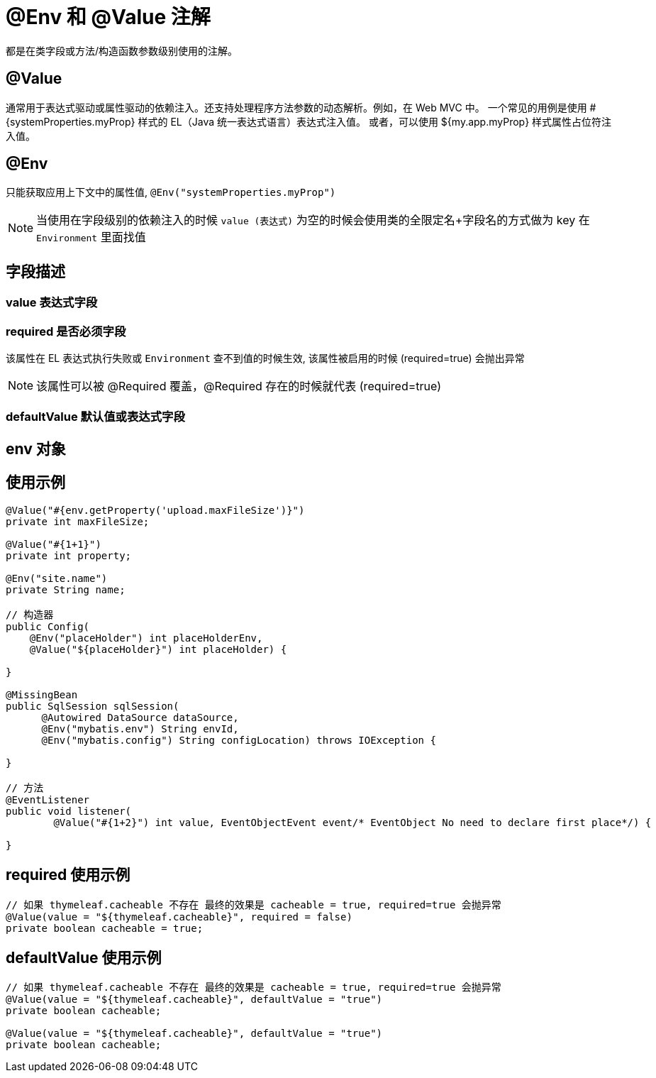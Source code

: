[[annotation-env-value]]
= @Env 和 @Value 注解

都是在类字段或方法/构造函数参数级别使用的注解。

== @Value

通常用于表达式驱动或属性驱动的依赖注入。还支持处理程序方法参数的动态解析。例如，在 Web MVC 中。 一个常见的用例是使用 #{systemProperties.myProp} 样式的 EL（Java 统一表达式语言）表达式注入值。 或者，可以使用 ${my.app.myProp} 样式属性占位符注入值。

== @Env

只能获取应用上下文中的属性值, `@Env("systemProperties.myProp")`


NOTE: 当使用在字段级别的依赖注入的时候 `value (表达式)` 为空的时候会使用类的全限定名+字段名的方式做为 key 在 `Environment` 里面找值

== 字段描述

=== value 表达式字段

=== required 是否必须字段

该属性在 EL 表达式执行失败或 `Environment` 查不到值的时候生效, 该属性被启用的时候 (required=true) 会抛出异常

NOTE: 该属性可以被 @Required 覆盖，@Required 存在的时候就代表 (required=true)

=== defaultValue 默认值或表达式字段

== env 对象

== 使用示例

[source,java]
----

@Value("#{env.getProperty('upload.maxFileSize')}")
private int maxFileSize;

@Value("#{1+1}")
private int property;

@Env("site.name")
private String name;

// 构造器
public Config(
    @Env("placeHolder") int placeHolderEnv,
    @Value("${placeHolder}") int placeHolder) {

}

@MissingBean
public SqlSession sqlSession(
      @Autowired DataSource dataSource,
      @Env("mybatis.env") String envId,
      @Env("mybatis.config") String configLocation) throws IOException {

}

// 方法
@EventListener
public void listener(
        @Value("#{1+2}") int value, EventObjectEvent event/* EventObject No need to declare first place*/) {

}

----

== required 使用示例

[source,java]
----
// 如果 thymeleaf.cacheable 不存在 最终的效果是 cacheable = true, required=true 会抛异常
@Value(value = "${thymeleaf.cacheable}", required = false)
private boolean cacheable = true;

----

== defaultValue 使用示例

[source,java]
----
// 如果 thymeleaf.cacheable 不存在 最终的效果是 cacheable = true, required=true 会抛异常
@Value(value = "${thymeleaf.cacheable}", defaultValue = "true")
private boolean cacheable;

@Value(value = "${thymeleaf.cacheable}", defaultValue = "true")
private boolean cacheable;

----
